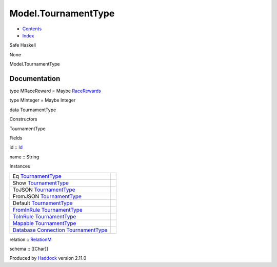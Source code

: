 ====================
Model.TournamentType
====================

-  `Contents <index.html>`__
-  `Index <doc-index.html>`__

 

Safe Haskell

None

Model.TournamentType

Documentation
=============

type MRaceReward = Maybe
`RaceRewards <Data-RaceReward.html#t:RaceRewards>`__

type MInteger = Maybe Integer

data TournamentType

Constructors

TournamentType

 

Fields

id :: `Id <Model-General.html#t:Id>`__
     
name :: String
     

Instances

+-----------------------------------------------------------------------------------------------------------------------------------------------------------------------+-----+
| Eq `TournamentType <Model-TournamentType.html#t:TournamentType>`__                                                                                                    |     |
+-----------------------------------------------------------------------------------------------------------------------------------------------------------------------+-----+
| Show `TournamentType <Model-TournamentType.html#t:TournamentType>`__                                                                                                  |     |
+-----------------------------------------------------------------------------------------------------------------------------------------------------------------------+-----+
| ToJSON `TournamentType <Model-TournamentType.html#t:TournamentType>`__                                                                                                |     |
+-----------------------------------------------------------------------------------------------------------------------------------------------------------------------+-----+
| FromJSON `TournamentType <Model-TournamentType.html#t:TournamentType>`__                                                                                              |     |
+-----------------------------------------------------------------------------------------------------------------------------------------------------------------------+-----+
| Default `TournamentType <Model-TournamentType.html#t:TournamentType>`__                                                                                               |     |
+-----------------------------------------------------------------------------------------------------------------------------------------------------------------------+-----+
| `FromInRule <Data-InRules.html#t:FromInRule>`__ `TournamentType <Model-TournamentType.html#t:TournamentType>`__                                                       |     |
+-----------------------------------------------------------------------------------------------------------------------------------------------------------------------+-----+
| `ToInRule <Data-InRules.html#t:ToInRule>`__ `TournamentType <Model-TournamentType.html#t:TournamentType>`__                                                           |     |
+-----------------------------------------------------------------------------------------------------------------------------------------------------------------------+-----+
| `Mapable <Model-General.html#t:Mapable>`__ `TournamentType <Model-TournamentType.html#t:TournamentType>`__                                                            |     |
+-----------------------------------------------------------------------------------------------------------------------------------------------------------------------+-----+
| `Database <Model-General.html#t:Database>`__ `Connection <Data-SqlTransaction.html#t:Connection>`__ `TournamentType <Model-TournamentType.html#t:TournamentType>`__   |     |
+-----------------------------------------------------------------------------------------------------------------------------------------------------------------------+-----+

relation :: `RelationM <Data-Relation.html#t:RelationM>`__

schema :: [[Char]]

Produced by `Haddock <http://www.haskell.org/haddock/>`__ version 2.11.0
